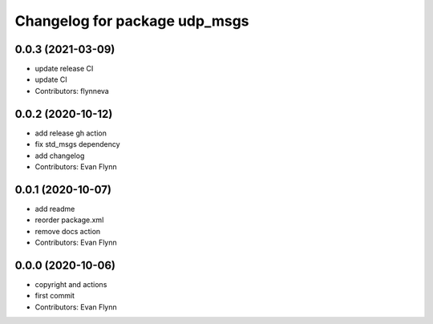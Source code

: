 ^^^^^^^^^^^^^^^^^^^^^^^^^^^^^^
Changelog for package udp_msgs
^^^^^^^^^^^^^^^^^^^^^^^^^^^^^^

0.0.3 (2021-03-09)
------------------
* update release CI
* update CI
* Contributors: flynneva

0.0.2 (2020-10-12)
------------------
* add release gh action
* fix std_msgs dependency
* add changelog
* Contributors: Evan Flynn

0.0.1 (2020-10-07)
------------------
* add readme
* reorder package.xml
* remove docs action
* Contributors: Evan Flynn

0.0.0 (2020-10-06)
------------------
* copyright and actions
* first commit
* Contributors: Evan Flynn
